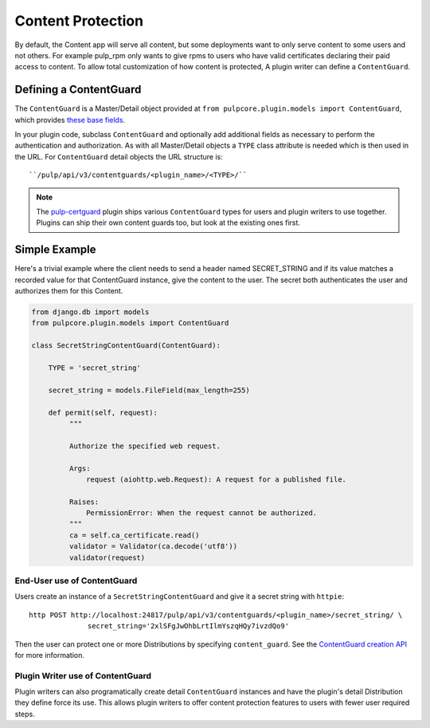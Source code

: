 .. _content-protection:

Content Protection
------------------

By default, the Content app will serve all content, but some deployments want to only serve content
to some users and not others. For example pulp_rpm only wants to give rpms to users who have valid
certificates declaring their paid access to content. To allow total customization of how content is
protected, A plugin writer can define a ``ContentGuard``.


Defining a ContentGuard
^^^^^^^^^^^^^^^^^^^^^^^

The ``ContentGuard`` is a Master/Detail object provided at
``from pulpcore.plugin.models import ContentGuard``, which provides `these base fields <https://
github.com/pulp/pulpcore/blob/master/pulpcore/app/models/publication.py#L192-L202>`_.

In your plugin code, subclass ``ContentGuard`` and optionally add additional fields as necessary to
perform the authentication and authorization. As with all Master/Detail objects a ``TYPE`` class
attribute is needed which is then used in the URL. For ``ContentGuard`` detail objects the URL
structure is::

    ``/pulp/api/v3/contentguards/<plugin_name>/<TYPE>/``


.. note::

   The `pulp-certguard <https://pulp-certguard.readthedocs.io/en/latest/>`_ plugin ships various
   ``ContentGuard`` types for users and plugin writers to use together. Plugins can ship their own
   content guards too, but look at the existing ones first.


Simple Example
^^^^^^^^^^^^^^

Here's a trivial example where the client needs to send a header named SECRET_STRING and if its
value matches a recorded value for that ContentGuard instance, give the content to the user. The
secret both authenticates the user and authorizes them for this Content.

.. code-block:: python

   from django.db import models
   from pulpcore.plugin.models import ContentGuard

   class SecretStringContentGuard(ContentGuard):

       TYPE = 'secret_string'

       secret_string = models.FileField(max_length=255)

       def permit(self, request):
            """

            Authorize the specified web request.

            Args:
                request (aiohttp.web.Request): A request for a published file.

            Raises:
                PermissionError: When the request cannot be authorized.
            """
            ca = self.ca_certificate.read()
            validator = Validator(ca.decode('utf8'))
            validator(request)


End-User use of ContentGuard
############################

Users create an instance of a ``SecretStringContentGuard`` and give it a secret string with
``httpie``::

   http POST http://localhost:24817/pulp/api/v3/contentguards/<plugin_name>/secret_string/ \
                 secret_string='2xlSFgJwOhbLrtIlmYszqHQy7ivzdQo9'


Then the user can protect one or more Distributions by specifying ``content_guard``. See the
`ContentGuard creation API <https://docs.pulpproject.org/en/3.0/nightly/restapi.html#operation/
distributions_file_file_create>`_ for more information.


.. _plugin-writers-use-content-protection:

Plugin Writer use of ContentGuard
#################################

Plugin writers can also programatically create detail ``ContentGuard`` instances and have the
plugin's detail Distribution they define force its use. This allows plugin writers to offer
content protection features to users with fewer user required steps.
